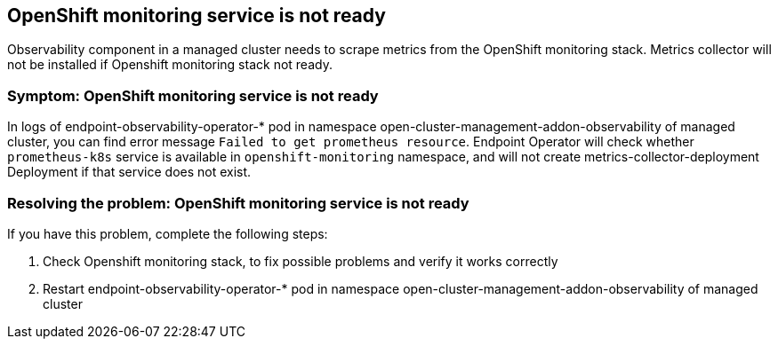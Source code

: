 [#title-observability-ocp-monitoring-not-ready]
== OpenShift monitoring service is not ready

Observability component in a managed cluster needs to scrape metrics from the OpenShift monitoring stack. Metrics collector will not be installed if Openshift monitoring stack not ready.

[#symptom-observability-ocp-monitoring-not-ready]
=== Symptom: OpenShift monitoring service is not ready
In logs of endpoint-observability-operator-* pod in namespace open-cluster-management-addon-observability of managed cluster, you can find error message `Failed to get prometheus resource`. Endpoint Operator will check whether `prometheus-k8s` service is available in `openshift-monitoring` namespace, and will not create metrics-collector-deployment Deployment if that service does not exist.

[#resolving-observability-ocp-monitoring-not-ready]
=== Resolving the problem: OpenShift monitoring service is not ready
If you have this problem, complete the following steps:

. Check Openshift monitoring stack, to fix possible problems and verify it works correctly
. Restart endpoint-observability-operator-* pod in namespace open-cluster-management-addon-observability of managed cluster
